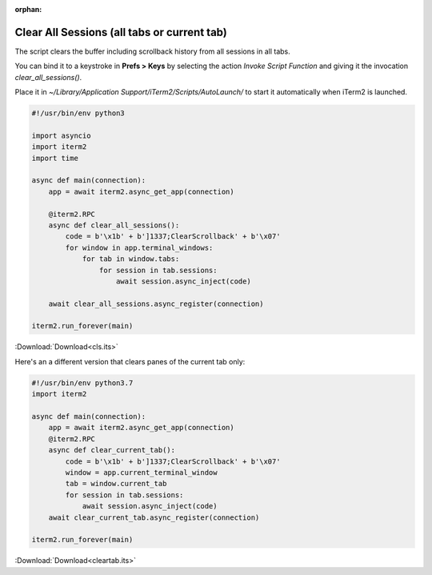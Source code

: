:orphan:

.. _cls_example:

Clear All Sessions (all tabs or current tab)
============================================

The script clears the buffer including scrollback history from all sessions in all tabs.

You can bind it to a keystroke in **Prefs > Keys** by selecting the action *Invoke Script Function* and giving it the invocation `clear_all_sessions()`.

Place it in `~/Library/Application Support/iTerm2/Scripts/AutoLaunch/` to start it automatically when iTerm2 is launched.

.. code-block:: python

    #!/usr/bin/env python3

    import asyncio
    import iterm2
    import time

    async def main(connection):
        app = await iterm2.async_get_app(connection)

        @iterm2.RPC
        async def clear_all_sessions():
            code = b'\x1b' + b']1337;ClearScrollback' + b'\x07'
            for window in app.terminal_windows:
                for tab in window.tabs:
                    for session in tab.sessions:
                        await session.async_inject(code)

        await clear_all_sessions.async_register(connection)

    iterm2.run_forever(main)

:Download:`Download<cls.its>`

Here's an a different version that clears panes of the current tab only:

.. code-block:: python

    #!/usr/bin/env python3.7
    import iterm2

    async def main(connection):
	app = await iterm2.async_get_app(connection)
	@iterm2.RPC
	async def clear_current_tab():
	    code = b'\x1b' + b']1337;ClearScrollback' + b'\x07'
	    window = app.current_terminal_window
	    tab = window.current_tab
	    for session in tab.sessions:
		await session.async_inject(code)
	await clear_current_tab.async_register(connection)

    iterm2.run_forever(main)

:Download:`Download<cleartab.its>`
